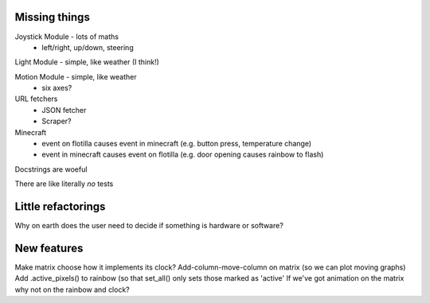 Missing things
==============

Joystick Module - lots of maths
 - left/right, up/down, steering
 
Light Module - simple, like weather (I think!)

Motion Module - simple, like weather
 - six axes?
 
URL fetchers
 - JSON fetcher
 - Scraper?
 
Minecraft
 - event on flotilla causes event in minecraft (e.g. button press, temperature change)
 - event in minecraft causes event on flotilla (e.g. door opening causes rainbow to flash)

Docstrings are woeful

There are like literally *no* tests


Little refactorings
===================

Why on earth does the user need to decide if something is hardware or software?

New features
============

Make matrix choose how it implements its clock?
Add-column-move-column on matrix (so we can plot moving graphs)
Add .active_pixels() to rainbow (so that set_all() only sets those marked as 'active'
If we've got animation on the matrix why not on the rainbow and clock?

